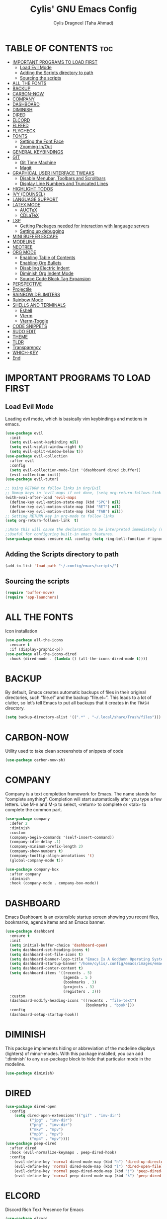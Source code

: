 #+TITLE: Cylis' GNU Emacs Config
#+AUTHOR: Cylis Dragneel (Taha Ahmad)
#+description: cylis' personal emacs config.
#+startup: showeverything
#+OPTIONS: toc:2

* TABLE OF CONTENTS :toc:
- [[#important-programs-to-load-first][IMPORTANT PROGRAMS TO LOAD FIRST]]
  - [[#load-evil-mode][Load Evil Mode]]
  - [[#adding-the-scripts-directory-to-path][Adding the Scripts directory to path]]
  - [[#sourcing-the-scripts][Sourcing the scripts]]
- [[#all-the-fonts][ALL THE FONTS]]
- [[#backup][BACKUP]]
- [[#carbon-now][CARBON-NOW]]
- [[#company][COMPANY]]
- [[#dashboard][DASHBOARD]]
- [[#diminish][DIMINISH]]
- [[#dired][DIRED]]
- [[#elcord][ELCORD]]
- [[#elfeed][ELFEED]]
- [[#flycheck][FLYCHECK]]
- [[#fonts][FONTS]]
  - [[#setting-the-font-face][Setting the Font Face]]
  - [[#zooming-inout][Zooming In/Out]]
- [[#general-keybindings][GENERAL KEYBINDINGS]]
- [[#git][GIT]]
  - [[#git-time-machine][Git Time Machine]]
  - [[#magit][Magit]]
- [[#graphical-user-interface-tweaks][GRAPHICAL USER INTERFACE TWEAKS]]
  - [[#disable-menubar-toolbars-and-scrollbars][Disable Menubar, Toolbars and Scrollbars]]
  - [[#display-line-numbers-and-truncated-lines][Display Line Numbers and Truncated Lines]]
- [[#highlight-todos][HIGHLIGHT TODOS]]
- [[#ivy-counsel][IVY (COUNSEL)]]
- [[#language-support][LANGUAGE SUPPORT]]
- [[#latex-mode][LATEX MODE]]
  - [[#auctex][AUCTeX]]
  - [[#cdlatex][CDLaTeX]]
- [[#lsp][LSP]]
  - [[#getting-packages-needed-for-interaction-with-language-servers][Getting Packages needed for interaction with language servers]]
  - [[#setting-up-debugging][Setting up debugging]]
- [[#mini-buffer-escape][MINI BUFFER ESCAPE]]
- [[#modeline][MODELINE]]
- [[#neotree][NEOTREE]]
- [[#org-mode][ORG MODE]]
  - [[#enabling-table-of-contents][Enabling Table of Contents]]
  - [[#enabling-org-bullets][Enabling Org Bullets]]
  - [[#disabling-electric-indent][Disabling Electric Indent]]
  - [[#diminish-org-indent-mode][Diminish Org Indent Mode]]
  - [[#source-code-block-tag-expansion][Source Code Block Tag Expansion]]
- [[#perspective][PERSPECTIVE]]
- [[#projectile][Projectile]]
- [[#rainbow-delimiters][RAINBOW DELIMITERS]]
- [[#rainbow-mode][Rainbow Mode]]
- [[#shells-and-terminals][SHELLS AND TERMINALS]]
  - [[#eshell][Eshell]]
  - [[#vterm][Vterm]]
  - [[#vterm-toggle][Vterm-Toggle]]
- [[#code-snippets][CODE SNIPPETS]]
- [[#sudo-edit][SUDO EDIT]]
- [[#theme][THEME]]
- [[#tldr][TLDR]]
- [[#transparency][Transparency]]
- [[#which-key][WHICH-KEY]]
- [[#end][End]]

* IMPORTANT PROGRAMS TO LOAD FIRST
** Load Evil Mode
Loading evil mode, which is basically vim keybindings and motions in emacs.
#+begin_src emacs-lisp
(use-package evil
  :init
  (setq evil-want-keybinding nil)
  (setq evil-vsplit-window-right t)
  (setq evil-split-window-below t))
(use-package evil-collection
  :after evil
  :config
  (setq evil-collection-mode-list '(dashboard dired ibuffer))
  (evil-collection-init))
(use-package evil-tutor)

;; Using RETURN to follow links in Org/Evil 
;; Unmap keys in 'evil-maps if not done, (setq org-return-follows-link t) will not work
(with-eval-after-load 'evil-maps
  (define-key evil-motion-state-map (kbd "SPC") nil)
  (define-key evil-motion-state-map (kbd "RET") nil)
  (define-key evil-motion-state-map (kbd "TAB") nil))
;; Setting RETURN key in org-mode to follow links
(setq org-return-follows-link  t)

;;Note this will cause the declaration to be interpreted immediately (not deferred).
;;Useful for configuring built-in emacs features.
(use-package emacs :ensure nil :config (setq ring-bell-function #'ignore))

#+end_src

** Adding the Scripts directory to path
#+begin_src emacs-lisp
(add-to-list 'load-path "~/.config/emacs/scripts/")
#+end_src

** Sourcing the scripts
#+begin_src emacs-lisp
(require 'buffer-move)
(require 'app-launchers)
#+end_src

* ALL THE FONTS
Icon installation
#+begin_src emacs-lisp
(use-package all-the-icons
  :ensure t
  :if (display-graphic-p))
(use-package all-the-icons-dired
  :hook (dired-mode . (lambda () (all-the-icons-dired-mode t))))

#+end_src

* BACKUP
By default, Emacs creates automatic backups of files in their original directories, such “file.el” and the backup “file.el~”.  This leads to a lot of clutter, so let’s tell Emacs to put all backups that it creates in the =TRASH= directory.
#+begin_src emacs-lisp
(setq backup-directory-alist '((".*" . "~/.local/share/Trash/files")))
#+end_src

* CARBON-NOW
Utility used to take clean screenshots of snippets of code
#+begin_src emacs-lisp
(use-package carbon-now-sh)
#+end_src

* COMPANY
Company is a text completion framework for Emacs. The name stands for “complete anything”.  Completion will start automatically after you type a few letters. Use M-n and M-p to select, <return> to complete or <tab> to complete the common part.
#+begin_src emacs-lisp
(use-package company
  :defer 2
  :diminish
  :custom
  (company-begin-commands '(self-insert-command))
  (company-idle-delay .1)
  (company-minimum-prefix-length 2)
  (company-show-numbers t)
  (company-tooltip-align-annotations 't)
  (global-company-mode t))

(use-package company-box
  :after company
  :diminish
  :hook (company-mode . company-box-mode))
#+end_src

* DASHBOARD
Emacs Dashboard is an extensible startup screen showing you recent files, bookmarks, agenda items and an Emacs banner.
#+begin_src emacs-lisp
(use-package dashboard
  :ensure t 
  :init
  (setq initial-buffer-choice 'dashboard-open)
  (setq dashboard-set-heading-icons t)
  (setq dashboard-set-file-icons t)
  (setq dashboard-banner-logo-title "Emacs Is A Goddamn Operating System!")
  (setq dashboard-startup-banner "/home/cylis/.config/emacs/images/emacs-dash.png")  ;; use custom image as banner
  (setq dashboard-center-content t) 
  (setq dashboard-items '((recents . 5)
                          (agenda . 5 )
                          (bookmarks . 3)
                          (projects . 3)
                          (registers . 3)))
  :custom
  (dashboard-modify-heading-icons '((recents . "file-text")
                                    (bookmarks . "book")))
  :config
  (dashboard-setup-startup-hook))
#+end_src

* DIMINISH
This package implements hiding or abbreviation of the modeline displays (lighters) of minor-modes.  With this package installed, you can add ‘:diminish’ to any use-package block to hide that particular mode in the modeline.
#+begin_src emacs-lisp
(use-package diminish)
#+end_src

* DIRED

#+begin_src emacs-lisp
(use-package dired-open
  :config
    (setq dired-open-extensions'(("gif" . "imv-dir")
           ("jpg" . "imv-dir")
           ("png" . "imv-dir")
           ("mkv" . "mpv")
           ("mp3" . "mpv")
           ("mp4" . "mpv"))))
(use-package peep-dired
  :after dired
  :hook (evil-normalize-keymaps . peep-dired-hook)
  :config
    (evil-define-key 'normal dired-mode-map (kbd "h") 'dired-up-directory)
    (evil-define-key 'normal dired-mode-map (kbd "l") 'dired-open-file)
    (evil-define-key 'normal peep-dired-mode-map (kbd "j") 'peep-dired-next-file)
    (evil-define-key 'normal peep-dired-mode-map (kbd "k") 'peep-dired-prev-file))
#+end_src

* ELCORD
Discord Rich Text Presence for Emacs
#+begin_src emacs-lisp
(use-package elcord
  :config
  (setq elcord-idle-message "I can have an editor open and do something else.....")
  (setq elcord-refresh-rate 1)
(setq elcord-use-major-mode-as-main-icon t))
(elcord-mode 1)
#+end_src

* ELFEED
An RSS newsfeed reader for Emacs.  Move through the articles with ‘j/k’.  Move through the stories with ‘CTRL j/k’ when in other frame.
#+begin_src emacs-lisp
(use-package elfeed
  :config
  (setq elfeed-search-feed-face ":foreground #ffffff :weight bold"
        elfeed-feeds (quote
                       (("https://www.reddit.com/r/linux.rss" reddit linux)
                        ("https://www.reddit.com/r/commandline.rss" reddit commandline)
                        ("https://www.reddit.com/r/distrotube.rss" reddit distrotube)
                        ("https://www.reddit.com/r/emacs.rss" reddit emacs)
                        ("https://www.gamingonlinux.com/article_rss.php" gaming linux)
                        ("https://hackaday.com/blog/feed/" hackaday linux)
                        ("https://opensource.com/feed" opensource linux)
                        ("https://linux.softpedia.com/backend.xml" softpedia linux)
                        ("https://itsfoss.com/feed/" itsfoss linux)
                        ("https://www.phoronix.com/rss.php" phoronix linux)
                        ("http://feeds.feedburner.com/d0od" omgubuntu linux)
                        ("https://www.techrepublic.com/rssfeeds/topic/open-source/" techrepublic linux)
                        ("http://lxer.com/module/newswire/headlines.rss" lxer linux)))))

(use-package elfeed-goodies
  :config
  (setq elfeed-goodies/entry-pane-size 0.5))
#+end_src


* FLYCHECK
For more information on language support for flycheck, read this.
#+begin_src emacs-lisp
(use-package flycheck
  :ensure t
  :diminish)
#+end_src

* FONTS
Defining the various fonts that Emacs will use.
** Setting the Font Face
#+begin_src emacs-lisp
(set-face-attribute 'default nil
                  :font "JetBrainsMono Nerd Font Mono"
                  :height 110
                  :weight 'medium)
(set-face-attribute 'variable-pitch nil
                  :font "Montserrat"
                  :height 120
                  :weight 'medium)
(set-face-attribute 'fixed-pitch nil
                  :font "JetBrainsMono Nerd Font Mono"
                  :height 110
                  :weight 'medium)
;; Makes commented text and keywords italics.
;; This is working in emacsclient but not emacs.
;; Your font must have an italic face available.
(set-face-attribute 'font-lock-comment-face nil :slant 'italic)
(set-face-attribute 'font-lock-keyword-face nil :slant 'italic)

;; This sets the default font on all graphical frames created after restarting Emacs.
;; Does the same thing as 'set-face-attribute default' above, but emacsclient fonts
;; are not right unless I also add this method of setting the default font.
(add-to-list 'default-frame-alist '(font . "JetBrainsMono Nerd Font Mono-11"))
(setq-default line-spacing 0.12)
#+end_src

** Zooming In/Out
You can use CTRL plus -/= to zoom into the text or zoom out
#+begin_src emacs-lisp
(global-set-key (kbd "C-=") 'text-scale-increase)
(global-set-key (kbd "C--") 'text-scale-decrease)
(global-set-key (kbd "<C-wheel-up>") 'text-scale-increase)
(global-set-key (kbd "<C-wheel-down>") 'text-scale-decrease)
#+end_src

* GENERAL KEYBINDINGS
Basic Keybindings, these keybindings use Space key as the leader key (meaning all keybindings in this section start with space). The bindings use the general and which-key plugin.
#+begin_src emacs-lisp
(use-package general
  :config
  (general-evil-setup)

  ;; set up 'SPC' as the global leader key
  (general-create-definer cylis/leader-keys
    :states '(normal insert visual emacs)
    :keymaps 'override
    :prefix "SPC" ;; set leader
    :global-prefix "M-SPC") ;; access leader in insert mode

  (cylis/leader-keys
    "SPC" '(counsel-M-x :wk "Counsel M-x")
    "=" '(perspective-map :wk "Perspective") ;; Lists all the perspective keybindings
    "u" '(universal-argument :wk "Universal argument")
    "f" '(:ignore t :wk "Files")
    "f f" '(find-file :wk "Find File")
    "f c" '((lambda () (interactive) (find-file "~/.config/emacs/config.org")) :wk "Edit Emacs Config")
    "f d" '(find-grep-dired :wk "Search for string in files in DIR")
    "f g" '(counsel-grep-or-swiper :wk "Search for string current file")
    "f j" '(counsel-file-jump :wk "Jump to a file below current directory")
    "f l" '(counsel-locate :wk "Locate a file")
    "f r" '(counsel-recentf :wk "Find recent files")
    "f u" '(sudo-edit-find-file :wk "Sudo find file")
    "f U" '(sudo-edit :wk "Sudo edit file")
    "f r" '(counsel-recentf :wk "Find Recent Files")
    "c" '(comment-line :wk "Comment Lines"))

  (cylis/leader-keys
    "b" '(:ignore t :wk "buffer")
    "b c" '(clone-indirect-buffer :wk "Create indirect buffer copy in a split")
    "b C" '(clone-indirect-buffer-other-window :wk "Clone indirect buffer in new window")
    "b d" '(bookmark-delete :wk "Delete bookmark")
    "b b" '(switch-to-buffer :wk "Switch Buffer")
    "b i" '(ibuffer :wk "IBuffer")
    "b k" '(kill-this-buffer :wk "Kill this Buffer")
    "b n" '(next-buffer :wk "Next Buffer")
    "b p" '(previous-buffer :wk "Previous Buffer")
    "b r" '(revert-buffer :wk "Reload Buffer")
    "b l" '(list-bookmarks :wk "List bookmarks")
    "b m" '(bookmark-set :wk "Set bookmark")
    "b R" '(rename-buffer :wk "Rename buffer")
    "b s" '(basic-save-buffer :wk "Save buffer")
    "b S" '(save-some-buffers :wk "Save multiple buffers")
    "b w" '(bookmark-save :wk "Save current bookmarks to bookmark file"))

  (cylis/leader-keys
    "d" '(:ignore t :wk "Dired")
    "d d" '(dired :wk "Open dired")
    "d j" '(dired-jump :wk "Dired jump to current")
    "d n" '(neotree-dir :wk "Open directory in neotree")
    "d p" '(peep-dired :wk "Peep-dired"))

  (cylis/leader-keys
    "v" '(:ignore t :wk "Evaluate")
    "v b" '(eval-buffer :wk "Evaluate elisp in Buffer")
    "v d" '(eval-defun :wk "Evaluate defun containing or after point")
    "v e" '(eval-expression :wk "Evaluate and elisp expression")
    "v l" '(eval-last-sexp :wk "Evaluate elisp expression before point")
    "v r" '(eval-region :wk "Evaluate elisp in region"))

  (cylis/leader-keys
    "h" '(:ignore t :wk "Help")
    "h a" '(counsel-apropos :wk "Apropos")
    "h b" '(describe-bindings :wk "Describe bindings")
    "h c" '(describe-char :wk "Describe character under cursor")
    "h d" '(:ignore t :wk "Emacs documentation")
    "h d a" '(about-emacs :wk "About Emacs")
    "h d d" '(view-emacs-debugging :wk "View Emacs debugging")
    "h d f" '(view-emacs-FAQ :wk "View Emacs FAQ")
    "h d m" '(info-emacs-manual :wk "The Emacs manual")
    "h d n" '(view-emacs-news :wk "View Emacs news")
    "h d o" '(describe-distribution :wk "How to obtain Emacs")
    "h d p" '(view-emacs-problems :wk "View Emacs problems")
    "h d t" '(view-emacs-todo :wk "View Emacs todo")
    "h d w" '(describe-no-warranty :wk "Describe no warranty")
    "h e" '(view-echo-area-messages :wk "View echo area messages")
    "h f" '(describe-function :wk "Describe function")
    "h F" '(describe-face :wk "Describe face")
    "h g" '(describe-gnu-project :wk "Describe GNU Project")
    "h i" '(info :wk "Info")
    "h I" '(describe-input-method :wk "Describe input method")
    "h k" '(describe-key :wk "Describe key")
    "h l" '(view-lossage :wk "Display recent keystrokes and the commands run")
    "h L" '(describe-language-environment :wk "Describe language environment")
    "h m" '(describe-mode :wk "Describe mode")
    "h t" '(load-theme :wk "Load Themes")
    "h v" '(describe-variable :wk "Describe variable")
    "h r r" '((lambda () (interactive) (load-file "~/.config/emacs/init.el")) :wk "Reload emacs config")
    "h w" '(where-is :wk "Prints keybinding for command if set")
    "h x" '(describe-command :wk "Display full documentation for command"))

  (cylis/leader-keys
    "g" '(:ignore t :wk "Git")    
    "g /" '(magit-displatch :wk "Magit dispatch")
    "g ." '(magit-file-displatch :wk "Magit file dispatch")
    "g b" '(magit-branch-checkout :wk "Switch branch")
    "g c" '(:ignore t :wk "Create") 
    "g c b" '(magit-branch-and-checkout :wk "Create branch and checkout")
    "g c c" '(magit-commit-create :wk "Create commit")
    "g c f" '(magit-commit-fixup :wk "Create fixup commit")
    "g C" '(magit-clone :wk "Clone repo")
    "g f" '(:ignore t :wk "Find") 
    "g f c" '(magit-show-commit :wk "Show commit")
    "g f f" '(magit-find-file :wk "Magit find file")
    "g f g" '(magit-find-git-config-file :wk "Find gitconfig file")
    "g F" '(magit-fetch :wk "Git fetch")
    "g g" '(magit-status :wk "Magit status")
    "g i" '(magit-init :wk "Initialize git repo")
    "g l" '(magit-log-buffer-file :wk "Magit buffer log")
    "g r" '(vc-revert :wk "Git revert file")
    "g s" '(magit-stage-file :wk "Git stage file")
    "g t" '(git-timemachine :wk "Git time machine")
    "g u" '(magit-stage-file :wk "Git unstage file"))

  (cylis/leader-keys
    "e" '(:ignore t :wk "Eshell")
    "e s" '(eshell :wk "Launch Eshell")
    "e h" '(counsel-esh-history :wk "Eshell History")
    "e w" '(eww :wk "EWW Emacs Browser")
    "e r" '(eww-reload :wk "Reload Page in EWW"))

  (cylis/leader-keys
    "l" '(:ignore t :wk "LSP")
    "l p" '(lsp-keymap :wk "Keymap"))

  (cylis/leader-keys
    "o" '(:ignore t :wk "Org")
    "o a" '(org-agenda :wk "Org agenda")
    "o e" '(org-export-dispatch :wk "Org export dispatch")
    "o i" '(org-toggle-item :wk "Org toggle item")
    ;; This is necessarry as sometimes org mode glitches out(showing asterisks in subheadings) requiring it to be restarted.
    "o r" '(org-mode-restart :wk "Restart Org Mode")
    "o t" '(org-todo :wk "Org todo")
    "o B" '(org-babel-tangle :wk "Org babel tangle")
    "o T" '(org-todo-list :wk "Org todo list"))

  (cylis/leader-keys
    "o b" '(:ignore t :wk "Tables")
    "o b -" '(org-table-insert-hline :wk "Insert hline in table"))

  (cylis/leader-keys
    "o d" '(:ignore t :wk "Date/deadline")
    "o d t" '(org-time-stamp :wk "Org time stamp"))

  (cylis/leader-keys
    "o l" '(:ignore t :wk "LaTeX")
    "o l e" '(org-latex-export-to-pdf :wk "Export as PDF")
    "o l p" '(org-latex-preview :wk "Preview LaTeX"))

  (cylis/leader-keys
    "p" '(projectile-command-map :wk "Projectile"))

  (cylis/leader-keys
    "s" '(:ignore t :wk "Search")
    "s d" '(dictionary-search :wk "Search dictionary")
    "s m" '(man :wk "Man pages")
    "s t" '(tldr :wk "Lookup TLDR docs for a command")
    "s w" '(woman :wk "Similar to man but doesn't require man"))

  (cylis/leader-keys
    "t" '(:ignore t :wk "Toggle")
    "t e" '(eshell-toggle :wk "Toggle eshell")
    "t f" '(flycheck-mode :wk "Toggle flycheck")
    "t l" '(display-line-numbers-mode :wk "Toggle line numbers")
    "t n" '(neotree-toggle :wk "Toggle Neotree File Viewer")
    "t r" '(rainbow-mode :wk "Toggle rainbow mode")
    "t t" '(visual-line-mode :wk "Toggle truncated lines")
    "t v" '(vterm-toggle :wk "Toggle Vterm")
    "t d" '(dashboard-open :wk "Dashboard")
    "t s" '(elfeed :wk "Elfeed RSS")
    "t m" '(make-frame :wk "Open buffer in new frame")
    "t F" '(select-frame-by-name :wk "Select frame by name"))

  (cylis/leader-keys
    "w" '(:ignore t :wk "Windows")
    ;; Window splits
    "w c" '(evil-window-delete :wk "Close window")
    "w n" '(evil-window-new :wk "New window")
    "w s" '(evil-window-split :wk "Horizontal split window")
    "w v" '(evil-window-vsplit :wk "Vertical split window")
    ;; Window motions
    "w h" '(evil-window-left :wk "Window left")
    "w j" '(evil-window-down :wk "Window down")
    "w k" '(evil-window-up :wk "Window up")
    "w l" '(evil-window-right :wk "Window right")
    "w w" '(evil-window-next :wk "Goto next window")
    ;; Move Windows
    "w H" '(buf-move-left :wk "Buffer move left")
    "w J" '(buf-move-down :wk "Buffer move down")
    "w K" '(buf-move-up :wk "Buffer move up")
    "w L" '(buf-move-right :wk "Buffer move right")))
#+end_src

* GIT
** Git Time Machine
git-timemachine is a program that allows you to move backwards and forwards through a file’s commits.  ‘SPC g t’ will open the time machine on a file if it is in a git repo.  Then, while in normal mode, you can use ‘CTRL-j’ and ‘CTRL-k’ to move backwards and forwards through the commits.
#+begin_src emacs-lisp
(use-package git-timemachine
  :after git-timemachine
  :hook (evil-normalize-keymaps . git-timemachine-hook)
  :config
    (evil-define-key 'normal git-timemachine-mode-map (kbd "C-j") 'git-timemachine-show-previous-revision)
    (evil-define-key 'normal git-timemachine-mode-map (kbd "C-k") 'git-timemachine-show-next-revision)
)
#+end_src

** Magit
Magit is a full-featured git client for Emacs.
#+begin_src emacs-lisp
(use-package magit)
#+end_src

* GRAPHICAL USER INTERFACE TWEAKS
Let's make GNU Emacs look a little better.

** Disable Menubar, Toolbars and Scrollbars
#+begin_src emacs-lisp
(menu-bar-mode -1)
(tool-bar-mode -1)
(scroll-bar-mode -1)
#+end_src

** Display Line Numbers and Truncated Lines
#+begin_src emacs-lisp
(global-display-line-numbers-mode 1)
(global-visual-line-mode t)  ;; Enable truncated lines
#+end_src

* HIGHLIGHT TODOS
Adding highlights to TODO and related words.
#+begin_src emacs-lisp
(use-package hl-todo
  :hook ((org-mode . hl-todo-mode)
         (prog-mode . hl-todo-mode))
  :config
(setq hl-todo-highlight-punctuation ":"
      hl-todo-keyword-faces
      `(("TODO"       warning bold)
        ("FIXME"      error bold)
        ("HACK"       font-lock-constant-face bold)
        ("REVIEW"     font-lock-keyword-face bold)
        ("NOTE"       success bold)
        ("DEPRECATED" font-lock-doc-face bold))))
#+end_src

* IVY (COUNSEL)
+ Ivy, a generic completion mechanism for Emacs.
+ Counsel, a collection of Ivy-enchanced versions of common Emacs commands.
+ Ivy-rich, add descriptions alongside the commands in M-x.

#+begin_src emacs-lisp
(use-package counsel
  :after ivy
  :diminish
  :config (counsel-mode))
         
(use-package ivy
  :diminish
  :custom
  (setq ivy-use-virtual-buffers t)
  (setq ivy-count-format "(%d/%d)")
  (setq enable-recursive-minibuffers t)
  :config
  (ivy-mode))

(use-package all-the-icons-ivy-rich
  :ensure t)

(use-package ivy-rich
  :after ivy
  :ensure t
  :init (ivy-rich-mode 1)
  :custom
  (ivy-virtual-abbreviate 'full
   ivy rich-switch-buffer-align-virtual-buffer t
   ivy-rich-path-style 'abbrev)
  :config
  (ivy-set-display-transformer 'ivy-switch-buffer
                               'ivy-rich-switch-buffer-transformer))

#+end_src

* LANGUAGE SUPPORT
Emacs has built-in programming language for Lisp, Scheme, DSSSL, Ada, ASM, AWK, C, C++, Fortran, Icon, IDL (CORBA), IDLWAVE, Java, Javascript, M4, Makefiles, Metafont, Modula2, Object Pascal, Objective-C, Octave, Pascal, Perl, Pike, PostScript, Prolog, Python, Ruby, Simula, SQL, Tcl, Verilog, and VHDL.  Other languages will require you to install additional modes.
#+begin_src emacs-lisp
(use-package lua-mode)
(use-package nix-mode)
(use-package zig-mode)
#+end_src

* LATEX MODE
** AUCTeX
A major LaTeX mode for Emacs
#+begin_src emacs-lisp
(use-package auctex)
#+end_src

** CDLaTeX
A minor mode that is used in combination with AUCTex. It can auto insert specific environments and templates for Math functions.
#+begin_src emacs-lisp
(use-package cdlatex)

;; Enabling CDLaTeX mode universally for all org files.
(add-hook 'org-mode-hook #'turn-on-org-cdlatex)
#+end_src

* LSP
** Getting Packages needed for interaction with language servers
#+begin_src emacs-lisp
(use-package lsp-mode
  :init
  :hook ((nix-mode . lsp)
         (js-mode . lsp)
         (lsp-mode . lsp-enable-which-key-integration))
  :commands lsp)
(with-eval-after-load 'lsp-mode
  (lsp-register-client
    (make-lsp-client :new-connection (lsp-stdio-connection "nixd")
                     :major-modes '(nix-mode)
                     :priority 0
                     :server-id 'nixd)))
;; optionally
(use-package lsp-ui :commands lsp-ui-mode)
;; if you are helm user
(use-package helm-lsp :commands helm-lsp-workspace-symbol)
;; if you are ivy user
(use-package lsp-ivy :commands lsp-ivy-workspace-symbol)
(use-package lsp-treemacs :commands lsp-treemacs-errors-list)
#+end_src

** Setting up debugging
Optionally if you want to use debugger
#+begin_src emacs-lisp
(use-package dap-mode)
(use-package dap-ui)
#+end_src

* MINI BUFFER ESCAPE
By default, you need to hit ESC 3 times to quit out of a mini-buffer.
#+begin_src emacs-lisp
(global-set-key [escape] 'keyboard-escape-quit)
#+end_src

* MODELINE
The modeline is the bottom status bar that appears in Emacs windows.  While you can create your own custom modeline, why go to the trouble when Doom Emacs already has a nice modeline package available.  For more information on what is available to configure in the Doom modeline, check out: [Doom Modeline](https://github.com/seagle0128/doom-modeline)
#+begin_src emacs-lisp
(use-package doom-modeline
  :ensure t
  :config
  (setq doom-modeline-height 35      ;; sets modeline height
        doom-modeline-bar-width 5    ;; sets right bar width
        doom-modeline-persp-name t   ;; adds perspective name to modeline
        doom-modeline-persp-icon t)) ;; adds folder icon next to persp name
#+end_src

* NEOTREE
A file tree viewer.
#+begin_src emacs-lisp
(use-package neotree
 :config
 (setq neo-smart-open t
       neo-show-hidden-files t
       neo-window-width 55
       neo-window-fixed-size nil
       inhibit-compacting-font-caches t
       projectile-switch-project-action 'neotree-projectile-action) 
       ;; truncate long file names in neotree
       (add-hook 'neo-after-create-hook
          #'(lambda (_)
              (with-current-buffer (get-buffer neo-buffer-name)
                (setq truncate-lines t)
                (setq word-wrap nil)
                (make-local-variable 'auto-hscroll-mode)
                (setq auto-hscroll-mode nil)))))
#+end_src

* ORG MODE
** Enabling Table of Contents
#+begin_src emacs-lisp
(use-package toc-org
    :commands toc-org-enable
    :init (add-hook 'org-mode-hook 'toc-org-enable))
#+end_src

** Enabling Org Bullets
Org-bullets gives us attractive bullets rather than asterisks.

#+begin_src emacs-lisp
(add-hook 'org-mode-hook 'org-indent-mode)
(use-package org-bullets)
(add-hook 'org-mode-hook (lambda () (org-bullets-mode 1)))
#+end_src

** Disabling Electric Indent
#+beign_src emacs-lisp
(electric-indent-mode -1)
(setq org-edit-src-content-indentation 0)
#+end_src

** Diminish Org Indent Mode
This removes the "Ind" from the Modeline
#+begin_src emacs-lisp
(eval-after-load 'org-indent '(diminish 'org-indent-mode))
#+end_src

** Source Code Block Tag Expansion
Org-tempo is not a separate package but a module within org that can be enabled.  Org-tempo allows for ‘<s’ followed by TAB to expand to a begin_src tag.  Other expansions available include:
| Typing the Below + TAB | Expands To ....                         |
|------------------------+-----------------------------------------|
| <a                     | ’#+BEGIN_EXPORT ascii’ … ‘#+END_EXPORT  |
| <c                     | ’#+BEGIN_CENTER’ … ‘#+END_CENTER’       |
| <C                     | ’#+BEGIN_COMMENT’ … ‘#+END_COMMENT’     |
| <e                     | ’#+BEGIN_EXAMPLE’ … ‘#+END_EXAMPLE’     |
| <E                     | #+BEGIN_EXPORT’ … ‘#+END_EXPORT’        |
| <h                     | ’#+BEGIN_EXPORT html’ … ‘#+END_EXPORT’  |
| <l                     | ’#+BEGIN_EXPORT latex’ … ‘#+END_EXPORT’ |
| <q                     | ’#+BEGIN_QUOTE’ … ‘#+END_QUOTE          |
| <s                     | ’#+BEGIN_SRC’ … ‘#+END_SRC’             |
| <v                     | ’#+BEGIN_VERSE’ … ‘#+END_VERSE’         |

#+begin_src emacs-lisp
(require 'org-tempo)
#+end_src

* PERSPECTIVE
Perspective provides multiple named workspaces (or “perspectives”) in Emacs, similar to multiple desktops in window managers.  Each perspective has its own buffer list and its own window layout, along with some other isolated niceties, like the xref ring.
#+begin_src emacs-lisp
(use-package perspective
  :custom
  ;; NOTE! I have also set 'SCP =' to open the perspective menu.
  ;; I'm only setting the additional binding because setting it
  ;; helps suppress an annoying warning message.
  (persp-mode-prefix-key (kbd "C-c M-p"))
  :config
  ;; Sets a file to write to when we save states
  (setq persp-state-default-file "~/.config/emacs/sessions"))

;; This will group buffers by persp-name in ibuffer.
(add-hook 'ibuffer-hook
          (lambda ()
            (persp-ibuffer-set-filter-groups)
            (unless (eq ibuffer-sorting-mode 'alphabetic)
              (ibuffer-do-sort-by-alphabetic))))

;; Automatically save perspective states to file when Emacs exits.
(add-hook 'kill-emacs-hook #'persp-state-save)
#+end_src

* Projectile
A project interaction library for Emacs.
#+begin_src emacs-lisp
(use-package projectile
  :config
  (projectile-mode 1))
#+end_src

* RAINBOW DELIMITERS
Adding rainbow coloring to parentheses.
#+begin_src emacs-lisp
(use-package rainbow-delimiters
  :hook ((emacs-lisp-mode . rainbow-delimiters-mode)
         (clojure-mode . rainbow-delimiters-mode)))
#+end_src

* Rainbow Mode
Display the actual colour as a background for any hex colour value.E.g #ffffff
#+begin_src emacs-lisp
(use-package rainbow-mode
  :diminish
  :hook org-mode prog-mode)
#+end_src

* SHELLS AND TERMINALS
** Eshell
Eshell is an emacs 'shell' written in Emacs-Lisp
#+begin_src emacs-lisp
(use-package eshell-toggle
  :custom
  (eshell-toggle-size-fraction 3)
  (eshell-toggle-use-projectile-root t)
  (eshell-toggle-run-command nil)
  (eshell-toggle-init-function #'eshell-toggle-init-ansi-term))

(use-package eshell-syntax-highlighting
          :after esh-mode
          :config
        (eshell-syntax-highlighting-global-mode +1))
(setq eshell-rc-script (concat
	user-emacs-directory "eshell/profile")
	eshell-aliases-file (concat
	user-emacs-directory "eshell/aliases")
	eshell-history-size 10000
	eshell-buffer-maximum-lines 10000
	eshell-hist-ignore-dups t
	eshell-scroll-to-bottom-on-input t
	eshell-destroy-buffer-when-process-dies t
	eshell-visual-commans'("bash" "fish" "htop" "ssh" "top" "zsh"))
#+end_src

** Vterm
Terminal for Emacs
#+begin_src emacs-lisp
(use-package vterm
  :config
  (setq shell-file-name "/bin/sh"
          vterm-max-scrollback 10000))
#+end_src

** Vterm-Toggle
Get the ability, to toggle the terminal on demand rather than spawning a new one each time.
#+begin_src emacs-lisp
(use-package vterm-toggle
        :after vterm
        :config
        (setq vterm-toggle-fullscreen-p nil)
        (setq vterm-toggle-scope 'project)
        (add-to-list 'display-buffer-alist
                '((lambda (buffer-or-name _)
                (let ((buffer (get-buffer buffer-or-name)))
                (with-current-buffer buffer
                    (or (equal major-mode 'vterm-mode)
                        (string-prefix-p vterm-buffer-name (buffer-name))))))
            (display-buffer-reuse-window display-buffer-at-bottom)
            (reusable-framse . visible)
            (window-height . 0.3))))
#+end_src

* CODE SNIPPETS
#+begin_src emacs-lisp
(use-package yasnippet)
(yas-global-mode 1)
#+end_src

* SUDO EDIT
sudo-edit gives us the ability to open files with sudo privileges or switch over to editing with sudo privileges if we initially opened the file without such privileges.
#+begin_src emacs-lisp
(use-package sudo-edit)
#+end_src

* THEME
Load your own custom theme that will be placed in the themes directory of your emacs configuration path.
#+begin_src emacs-lisp
(add-to-list 'custom-theme-load-path "~/.config/emacs/themes/")
(use-package doom-themes
  :config
  (setq doom-themes-enable-bold t
  doom-themes-enable-italic t))
(load-theme 'Euphoria t)
;; fallback theme
;;(use-package catppuccin-theme)
;;(load-theme 'catppuccin :no-confirm)
#+end_src

* TLDR
#+begin_src emacs-lisp
(use-package tldr)
#+end_src

* Transparency
Enable True Transparency if you want.
#+begin_src emacs-lisp
(set-frame-parameter nil 'alpha-background 70)
(add-to-list 'default-frame-alist '(alpha-background . 70))
#+end_src

* WHICH-KEY
#+begin_src emacs-lisp
(use-package which-key
  :init
    (which-key-mode 1)
  :diminish
  :config
  (setq which-key-side-window-location 'bottom
 	  which-key-sort-order #'which-key-key-order-alpha
 	  which-key-sort-uppercase-first nil
 	  which-key-add-column-padding 1
 	  which-key-max-display-columns nil
 	  which-key-min-display-lines 6
 	  which-key-side-window-slot -10
 	  which-key-side-window-max-height 0.25
 	  which-key-idle-delay 0.8
 	  which-key-max-description-length 25
 	  which-key-allow-imprecise-window-fit nil
 	  which-key-separator " → " ))
#+end_src

* End
Final touches, like enabling some modes that didn't work in their proper plugin configuration and adding some sane defaults.
#+begin_src emacs-lisp
(delete-selection-mode 1)    ;; You can select text and delete it by typing.
(electric-pair-mode 1)       ;; Turns on automatic parens pairing
;; The following prevents <> from auto-pairing when electric-pair-mode is on.
;; Otherwise, org-tempo is broken when you try to <s TAB...
(add-hook 'org-mode-hook (lambda ()
           (setq-local electric-pair-inhibit-predicate
                   `(lambda (c)
                  (if (char-equal c ?<) t (,electric-pair-inhibit-predicate c))))))
(evil-mode 1)
(all-the-icons-ivy-rich-mode 1)
(global-flycheck-mode 1)
(doom-modeline-mode 1)
(persp-mode 1)
(elfeed-goodies/setup)
#+end_src
